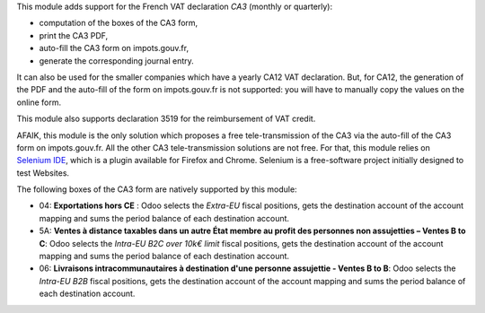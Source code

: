This module adds support for the French VAT declaration *CA3* (monthly or quarterly):

* computation of the boxes of the CA3 form,
* print the CA3 PDF,
* auto-fill the CA3 form on impots.gouv.fr,
* generate the corresponding journal entry.

It can also be used for the smaller companies which have a yearly CA12 VAT declaration. But, for CA12, the generation of the PDF and the auto-fill of the form on impots.gouv.fr is not supported: you will have to manually copy the values on the online form.

This module also supports declaration 3519 for the reimbursement of VAT credit.

AFAIK, this module is the only solution which proposes a free tele-transmission of the CA3 via the auto-fill of the CA3 form on impots.gouv.fr. All the other CA3 tele-transmission solutions are not free. For that, this module relies on `Selenium IDE <https://www.selenium.dev/selenium-ide/>`_, which is a plugin available for Firefox and Chrome. Selenium is a free-software project initially designed to test Websites.

The following boxes of the CA3 form are natively supported by this module:

* 04: **Exportations hors CE** : Odoo selects the *Extra-EU* fiscal positions, gets the destination account of the account mapping and sums the period balance of each destination account.
* 5A: **Ventes à distance taxables dans un autre État membre au profit des personnes non assujetties – Ventes B to C**: Odoo selects the *Intra-EU B2C over 10k€ limit* fiscal positions, gets the destination account of the account mapping and sums the period balance of each destination account.
* 06: **Livraisons intracommunautaires à destination d'une personne assujettie - Ventes B to B**: Odoo selects the *Intra-EU B2B* fiscal positions, gets the destination account of the account mapping and sums the period balance of each destination account.
